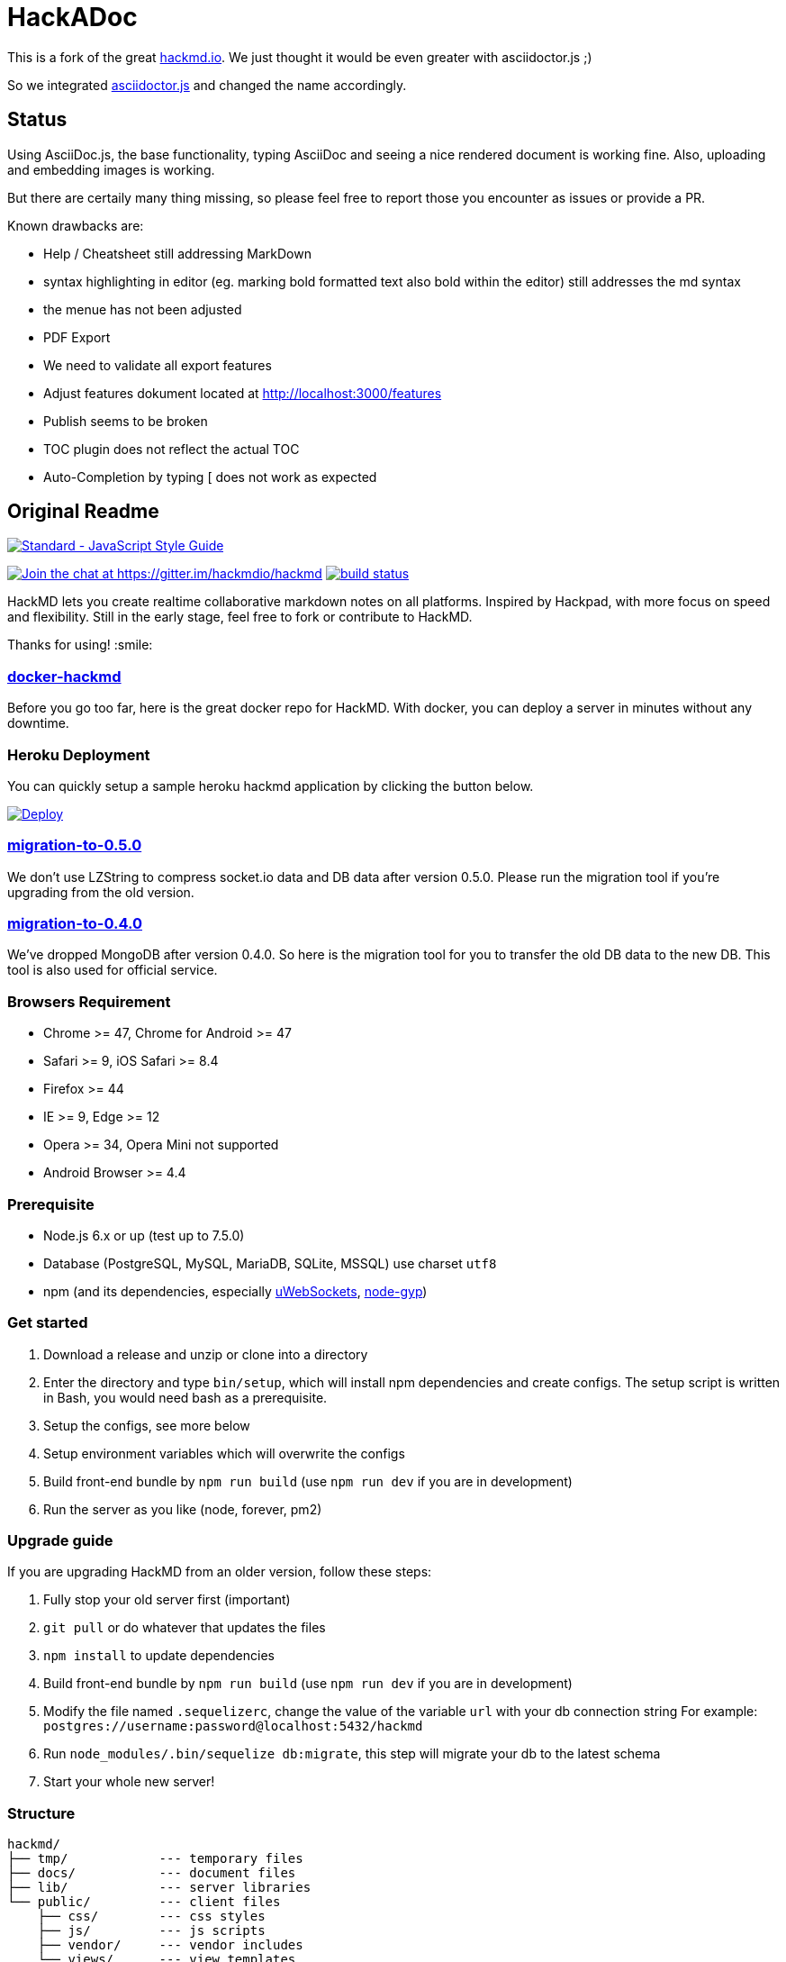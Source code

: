 = HackADoc

This is a fork of the great http://hackmd.io[hackmd.io].
We just thought it would be even greater with asciidoctor.js ;)

So we integrated https://github.com/asciidoctor/asciidoctor.js[asciidoctor.js] and changed the name accordingly.

== Status

Using AsciiDoc.js, the base functionality, typing AsciiDoc and seeing a nice rendered document is working fine.
Also, uploading and embedding images is working.

But there are certaily many thing missing, so please feel free to report those you encounter as issues or provide a PR.

Known drawbacks are:

* Help / Cheatsheet still addressing MarkDown
* syntax highlighting in editor (eg. marking bold formatted text also bold within the editor) still addresses the md syntax
* the menue has not been adjusted
* PDF Export
* We need to validate all export features
* Adjust features dokument located at http://localhost:3000/features
* Publish seems to be broken
* TOC plugin does not reflect the actual TOC
* Auto-Completion by typing [ does not work as expected





== Original Readme

https://github.com/feross/standard[image:https://cdn.rawgit.com/feross/standard/master/badge.svg[Standard
- JavaScript Style Guide]]

https://gitter.im/hackmdio/hackmd?utm_source=badge&utm_medium=badge&utm_campaign=pr-badge&utm_content=badge[image:https://badges.gitter.im/Join%20Chat.svg[Join
the chat at https://gitter.im/hackmdio/hackmd]]
https://travis-ci.org/hackmdio/hackmd[image:https://travis-ci.org/hackmdio/hackmd.svg?branch=master[build
status]]

HackMD lets you create realtime collaborative markdown notes on all
platforms. Inspired by Hackpad, with more focus on speed and
flexibility. Still in the early stage, feel free to fork or contribute
to HackMD.

Thanks for using! :smile:

[[docker-hackmd]]
https://github.com/hackmdio/docker-hackmd[docker-hackmd]
~~~~~~~~~~~~~~~~~~~~~~~~~~~~~~~~~~~~~~~~~~~~~~~~~~~~~~~~

Before you go too far, here is the great docker repo for HackMD. With
docker, you can deploy a server in minutes without any downtime.

[[heroku-deployment]]
Heroku Deployment
~~~~~~~~~~~~~~~~~

You can quickly setup a sample heroku hackmd application by clicking the
button below.

https://heroku.com/deploy[image:https://www.herokucdn.com/deploy/button.svg[Deploy]]

[[migration-to-0.5.0]]
https://github.com/hackmdio/migration-to-0.5.0[migration-to-0.5.0]
~~~~~~~~~~~~~~~~~~~~~~~~~~~~~~~~~~~~~~~~~~~~~~~~~~~~~~~~~~~~~~~~~~

We don’t use LZString to compress socket.io data and DB data after
version 0.5.0. Please run the migration tool if you’re upgrading from
the old version.

[[migration-to-0.4.0]]
https://github.com/hackmdio/migration-to-0.4.0[migration-to-0.4.0]
~~~~~~~~~~~~~~~~~~~~~~~~~~~~~~~~~~~~~~~~~~~~~~~~~~~~~~~~~~~~~~~~~~

We’ve dropped MongoDB after version 0.4.0. So here is the migration tool
for you to transfer the old DB data to the new DB. This tool is also
used for official service.

[[browsers-requirement]]
Browsers Requirement
~~~~~~~~~~~~~~~~~~~~

* Chrome >= 47, Chrome for Android >= 47
* Safari >= 9, iOS Safari >= 8.4
* Firefox >= 44
* IE >= 9, Edge >= 12
* Opera >= 34, Opera Mini not supported
* Android Browser >= 4.4

[[prerequisite]]
Prerequisite
~~~~~~~~~~~~

* Node.js 6.x or up (test up to 7.5.0)
* Database (PostgreSQL, MySQL, MariaDB, SQLite, MSSQL) use charset
`utf8`
* npm (and its dependencies, especially
https://github.com/uWebSockets/uWebSockets#nodejs-developers[uWebSockets],
https://github.com/nodejs/node-gyp#installation[node-gyp])

[[get-started]]
Get started
~~~~~~~~~~~

1.  Download a release and unzip or clone into a directory
2.  Enter the directory and type `bin/setup`, which will install npm
dependencies and create configs. The setup script is written in Bash,
you would need bash as a prerequisite.
3.  Setup the configs, see more below
4.  Setup environment variables which will overwrite the configs
5.  Build front-end bundle by `npm run build` (use `npm run dev` if you
are in development)
6.  Run the server as you like (node, forever, pm2)

[[upgrade-guide]]
Upgrade guide
~~~~~~~~~~~~~

If you are upgrading HackMD from an older version, follow these steps:

1.  Fully stop your old server first (important)
2.  `git pull` or do whatever that updates the files
3.  `npm install` to update dependencies
4.  Build front-end bundle by `npm run build` (use `npm run dev` if you
are in development)
5.  Modify the file named `.sequelizerc`, change the value of the
variable `url` with your db connection string For example:
`postgres://username:password@localhost:5432/hackmd`
6.  Run `node_modules/.bin/sequelize db:migrate`, this step will migrate
your db to the latest schema
7.  Start your whole new server!

[[structure]]
Structure
~~~~~~~~~

[source,text]
----
hackmd/
├── tmp/            --- temporary files
├── docs/           --- document files
├── lib/            --- server libraries
└── public/         --- client files
    ├── css/        --- css styles
    ├── js/         --- js scripts
    ├── vendor/     --- vendor includes
    └── views/      --- view templates
----

[[configuration-files]]
Configuration files
~~~~~~~~~~~~~~~~~~~

There are some configs you need to change in the files below

....
./config.json      ----application settings
....

[[environment-variables-will-overwrite-other-server-configs]]
Environment variables (will overwrite other server configs)
~~~~~~~~~~~~~~~~~~~~~~~~~~~~~~~~~~~~~~~~~~~~~~~~~~~~~~~~~~~

[width="40%",cols="35%,24%,41%",options="header",]
|=======================================================================
|variables |example values |description
|NODE_ENV |`production` or `development` |set current environment (will
apply corresponding settings in the `config.json`)

|DEBUG |`true` or `false` |set debug mode, show more logs

|HMD_DOMAIN |`hackmd.io` |domain name

|HMD_URL_PATH |`hackmd` |sub url path, like `www.example.com/<URL_PATH>`

|HMD_PORT |`80` |web app port

|HMD_ALLOW_ORIGIN |`localhost, hackmd.io` |domain name whitelist (use
comma to separate)

|HMD_PROTOCOL_USESSL |`true` or `false` |set to use ssl protocol for
resources path (only applied when domain is set)

|HMD_URL_ADDPORT |`true` or `false` |set to add port on callback url
(port 80 or 443 won’t applied) (only applied when domain is set)

|HMD_USECDN |`true` or `false` |set to use CDN resources or not (default
is `true`)

|HMD_ALLOW_ANONYMOUS |`true` or `false` |set to allow anonymous usage
(default is `true`)

|HMD_ALLOW_FREEURL |`true` or `false` |set to allow new note by
accessing not exist note url

|HMD_DEFAULT_PERMISSION |`freely`, `editable`, `limited`, `locked` or
`private` |set notes default permission (only applied on signed users)

|HMD_DB_URL |`mysql://localhost:3306/database` |set the db url

|HMD_FACEBOOK_CLIENTID |no example |Facebook API client id

|HMD_FACEBOOK_CLIENTSECRET |no example |Facebook API client secret

|HMD_TWITTER_CONSUMERKEY |no example |Twitter API consumer key

|HMD_TWITTER_CONSUMERSECRET |no example |Twitter API consumer secret

|HMD_GITHUB_CLIENTID |no example |GitHub API client id

|HMD_GITHUB_CLIENTSECRET |no example |GitHub API client secret

|HMD_GITLAB_SCOPE |`read_user` or `api` |GitLab API requested scope
(default is `api`) (gitlab snippet import/export need `api` scope)

|HMD_GITLAB_BASEURL |no example |GitLab authentication endpoint, set to
use other endpoint than GitLab.com (optional)

|HMD_GITLAB_CLIENTID |no example |GitLab API client id

|HMD_GITLAB_CLIENTSECRET |no example |GitLab API client secret

|HMD_DROPBOX_CLIENTID |no example |Dropbox API client id

|HMD_DROPBOX_CLIENTSECRET |no example |Dropbox API client secret

|HMD_GOOGLE_CLIENTID |no example |Google API client id

|HMD_GOOGLE_CLIENTSECRET |no example |Google API client secret

|HMD_LDAP_URL |`ldap://example.com` |url of LDAP server

|HMD_LDAP_BINDDN |no example |bindDn for LDAP access

|HMD_LDAP_BINDCREDENTIALS |no example |bindCredentials for LDAP access

|HMD_LDAP_TOKENSECRET |`supersecretkey` |secret used for generating
access/refresh tokens

|HMD_LDAP_SEARCHBASE |`o=users,dc=example,dc=com` |LDAP directory to
begin search from

|HMD_LDAP_SEARCHFILTER |`(uid={{username}})` |LDAP filter to search with

|HMD_LDAP_SEARCHATTRIBUTES |no example |LDAP attributes to search with

|HMD_LDAP_TLS_CA |`server-cert.pem, root.pem` |Root CA for LDAP TLS in
PEM format (use comma to separate)

|HMD_LDAP_PROVIDERNAME |`My institution` |Optional name to be displayed
at login form indicating the LDAP provider

|HMD_IMGUR_CLIENTID |no example |Imgur API client id

|HMD_EMAIL |`true` or `false` |set to allow email signin

|HMD_ALLOW_EMAIL_REGISTER |`true` or `false` |set to allow email
register (only applied when email is set, default is `true`)

|HMD_IMAGE_UPLOAD_TYPE |`imgur`, `s3` or `filesystem` |Where to upload
image. For S3, see our link:docs/guides/s3-image-upload.md[S3 Image
Upload Guide]

|HMD_S3_ACCESS_KEY_ID |no example |AWS access key id

|HMD_S3_SECRET_ACCESS_KEY |no example |AWS secret key

|HMD_S3_REGION |`ap-northeast-1` |AWS S3 region

|HMD_S3_BUCKET |no example |AWS S3 bucket name
|=======================================================================

[[application-settings-config.json]]
Application settings `config.json`
~~~~~~~~~~~~~~~~~~~~~~~~~~~~~~~~~~

[width="40%",cols="35%,24%,41%",options="header",]
|=======================================================================
|variables |example values |description
|debug |`true` or `false` |set debug mode, show more logs

|domain |`localhost` |domain name

|urlpath |`hackmd` |sub url path, like `www.example.com/<urlpath>`

|port |`80` |web app port

|alloworigin |`['localhost']` |domain name whitelist

|usessl |`true` or `false` |set to use ssl server (if true will auto
turn on `protocolusessl`)

|protocolusessl |`true` or `false` |set to use ssl protocol for
resources path (only applied when domain is set)

|urladdport |`true` or `false` |set to add port on callback url (port 80
or 443 won’t applied) (only applied when domain is set)

|usecdn |`true` or `false` |set to use CDN resources or not (default is
`true`)

|allowanonymous |`true` or `false` |set to allow anonymous usage
(default is `true`)

|allowfreeurl |`true` or `false` |set to allow new note by accessing not
exist note url

|defaultpermission |`freely`, `editable`, `limited`, `locked`,
`protected` or `private` |set notes default permission (only applied on
signed users)

|dburl |`mysql://localhost:3306/database` |set the db url, if set this
variable then below db config won’t be applied

|db |`{ "dialect": "sqlite", "storage": "./db.hackmd.sqlite" }` |set the
db configs,
http://sequelize.readthedocs.org/en/latest/api/sequelize/[see more here]

|sslkeypath |`./cert/client.key` |ssl key path (only need when you set
usessl)

|sslcertpath |`./cert/hackmd_io.crt` |ssl cert path (only need when you
set usessl)

|sslcapath |`['./cert/COMODORSAAddTrustCA.crt']` |ssl ca chain (only
need when you set usessl)

|dhparampath |`./cert/dhparam.pem` |ssl dhparam path (only need when you
set usessl)

|tmppath |`./tmp/` |temp directory path

|defaultnotepath |`./public/default.md` |default note file path

|docspath |`./public/docs` |docs directory path

|indexpath |`./public/views/index.ejs` |index template file path

|hackmdpath |`./public/views/hackmd.ejs` |hackmd template file path

|errorpath |`./public/views/error.ejs` |error template file path

|prettypath |`./public/views/pretty.ejs` |pretty template file path

|slidepath |`./public/views/slide.hbs` |slide template file path

|sessionname |`connect.sid` |cookie session name

|sessionsecret |`secret` |cookie session secret

|sessionlife |`14 * 24 * 60 * 60 * 1000` |cookie session life

|staticcachetime |`1 * 24 * 60 * 60 * 1000` |static file cache time

|heartbeatinterval |`5000` |socket.io heartbeat interval

|heartbeattimeout |`10000` |socket.io heartbeat timeout

|documentmaxlength |`100000` |note max length

|email |`true` or `false` |set to allow email signin

|allowemailregister |`true` or `false` |set to allow email register
(only applied when email is set, default is `true`)

|imageUploadType |`imgur`(default), `s3` or `filesystem` |Where to
upload image

|s3
|`{ "accessKeyId": "YOUR_S3_ACCESS_KEY_ID", "secretAccessKey": "YOUR_S3_ACCESS_KEY", "region": "YOUR_S3_REGION", "bucket": "YOUR_S3_BUCKET_NAME" }`
|When `imageUploadType` be setted to `s3`, you would also need to setup
this key, check our link:docs/guides/s3-image-upload.md[S3 Image Upload
Guide]
|=======================================================================

[[third-party-integration-api-key-settings]]
Third-party integration api key settings
~~~~~~~~~~~~~~~~~~~~~~~~~~~~~~~~~~~~~~~~

[width="41%",cols="27%,33%,40%",options="header",]
|=======================================================================
|service |settings location |description
|facebook, twitter, github, gitlab, dropbox, google, ldap |environment
variables or `config.json` |for signin

|imgur |environment variables or `config.json` |for image upload

|google drive(`google/apiKey`, `google/clientID`),
dropbox(`dropbox/appKey`) |`config.json` |for export and import
|=======================================================================

[[third-party-integration-oauth-callback-urls]]
Third-party integration oauth callback urls
~~~~~~~~~~~~~~~~~~~~~~~~~~~~~~~~~~~~~~~~~~~

[cols=",",options="header",]
|============================================
|service |callback url (after the server url)
|facebook |`/auth/facebook/callback`
|twitter |`/auth/twitter/callback`
|github |`/auth/github/callback`
|gitlab |`/auth/gitlab/callback`
|dropbox |`/auth/dropbox/callback`
|google |`/auth/google/callback`
|============================================

[[operational-transformation]]
Operational Transformation
~~~~~~~~~~~~~~~~~~~~~~~~~~

From 0.3.2, we started supporting operational transformation. It makes
concurrent editing safe and will not break up other users’ operations.
Additionally, now can show other clients’ selections. See more at
http://operational-transformation.github.io/

*License under MIT.*
